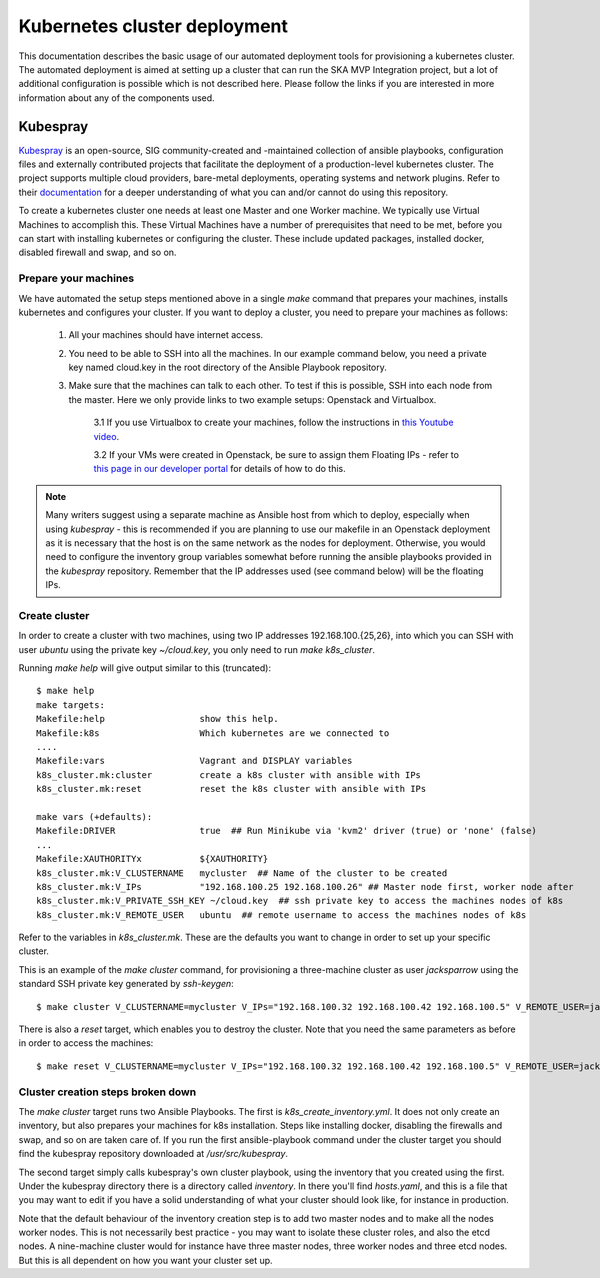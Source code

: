 .. doctest-skip-all
.. _kubespray-guide:

*****************************
Kubernetes cluster deployment
*****************************

This documentation describes the basic usage of our automated deployment tools for provisioning a kubernetes cluster. The automated deployment is aimed at setting up a cluster that can run the SKA MVP Integration project, but a lot of additional configuration is possible which is not described here. Please follow the links if you are interested in more information about any of the components used.

Kubespray
=========

`Kubespray <https://github.com/kubernetes-sigs/kubespray>`_ is an open-source, SIG community-created and -maintained collection of ansible playbooks, configuration files and externally contributed projects that facilitate the deployment of a production-level kubernetes cluster. The project supports multiple cloud providers, bare-metal deployments, operating systems and network plugins. Refer to their `documentation <https://kubespray.io/>`_ for a deeper understanding of what you can and/or cannot do using this repository.

To create a kubernetes cluster one needs at least one Master and one Worker machine. We typically use Virtual Machines to accomplish this. These Virtual Machines have a number of prerequisites that need to be met, before you can start with installing kubernetes or configuring the cluster. These include updated packages, installed docker, disabled firewall and swap, and so on.

Prepare your machines
"""""""""""""""""""""

We have automated the setup steps mentioned above in a single `make` command that prepares your machines, installs kubernetes and configures your cluster. If you want to deploy a cluster, you need to prepare your machines as follows:

	#. All your machines should have internet access.
	#. You need to be able to SSH into all the machines. In our example command below, you need a private key named cloud.key in the root directory of the Ansible Playbook repository.
	#. Make sure that the machines can talk to each other. To test if this is possible, SSH into each node from the master. Here we only provide links to two example setups: Openstack and Virtualbox.

		3.1 If you use Virtualbox to create your machines, follow the instructions in `this Youtube video <https://www.youtube.com/watch?v=S7jD6nnYJy0/>`_.

		3.2 If your VMs were created in Openstack, be sure to assign them Floating IPs - refer to `this page in our developer portal <https://developer.skatelescope.org/en/latest/services/ait_performance_env.html/>`_ for details of how to do this.

.. note::
	Many writers suggest using a separate machine as Ansible host from which to deploy, especially when using *kubespray* - this is recommended if you are planning to use our makefile in an Openstack deployment as it is necessary that the host is on the same network as the nodes for deployment. Otherwise, you would need to configure the inventory group variables somewhat before running the ansible playbooks provided in the `kubespray` repository. Remember that the IP addresses used (see command below) will be the floating IPs.

Create cluster
""""""""""""""

In order to create a cluster with two machines, using two IP addresses 192.168.100.{25,26}, into which you can SSH with user `ubuntu` using the private key `~/cloud.key`, you only need to run `make k8s_cluster`.

Running `make help` will give output similar to this (truncated):

::

	$ make help
	make targets:
	Makefile:help                  show this help.
	Makefile:k8s                   Which kubernetes are we connected to
	....
	Makefile:vars                  Vagrant and DISPLAY variables
	k8s_cluster.mk:cluster         create a k8s cluster with ansible with IPs
	k8s_cluster.mk:reset           reset the k8s cluster with ansible with IPs

	make vars (+defaults):
	Makefile:DRIVER                true  ## Run Minikube via 'kvm2' driver (true) or 'none' (false)
	...
	Makefile:XAUTHORITYx           ${XAUTHORITY}
	k8s_cluster.mk:V_CLUSTERNAME   mycluster  ## Name of the cluster to be created
	k8s_cluster.mk:V_IPs           "192.168.100.25 192.168.100.26" ## Master node first, worker node after
	k8s_cluster.mk:V_PRIVATE_SSH_KEY ~/cloud.key  ## ssh private key to access the machines nodes of k8s
	k8s_cluster.mk:V_REMOTE_USER   ubuntu  ## remote username to access the machines nodes of k8s


Refer to the variables in *k8s_cluster.mk*. These are the defaults you want to change in order to set up your specific cluster.

This is an example of the `make cluster` command, for provisioning a three-machine cluster as user `jacksparrow` using the standard SSH private key generated by `ssh-keygen`:
::

	$ make cluster V_CLUSTERNAME=mycluster V_IPs="192.168.100.32 192.168.100.42 192.168.100.5" V_REMOTE_USER=jacksparrow V_PRIVATE_SSH_KEY=~/.ssh/id_rsa

There is also a `reset` target, which enables you to destroy the cluster. Note that you need the same parameters as before in order to access the machines:
::

	$ make reset V_CLUSTERNAME=mycluster V_IPs="192.168.100.32 192.168.100.42 192.168.100.5" V_REMOTE_USER=jacksparrow V_PRIVATE_SSH_KEY=~/.ssh/id_rsa

Cluster creation steps broken down
""""""""""""""""""""""""""""""""""

The `make cluster` target runs two Ansible Playbooks. The first is `k8s_create_inventory.yml`. It does not only create an inventory, but also prepares your machines for k8s installation. Steps like installing docker, disabling the firewalls and swap, and so on are taken care of. If you run the first ansible-playbook command under the cluster target you should find the kubespray repository downloaded at `/usr/src/kubespray`.

The second target simply calls kubespray's own cluster playbook, using the inventory that you created using the first. Under the kubespray directory there is a directory called `inventory`. In there you'll find `hosts.yaml`, and this is a file that you may want to edit if you have a solid understanding of what your cluster should look like, for instance in production.

Note that the default behaviour of the inventory creation step is to add two master nodes and to make all the nodes worker nodes. This is not necessarily best practice - you may want to isolate these cluster roles, and also the etcd nodes. A nine-machine cluster would for instance have three master nodes, three worker nodes and three etcd nodes. But this is all dependent on how you want your cluster set up.

.. todo::
    * Rewrite if we include *kubespray* as submodule.
    * Setting up AuthN/Z for your cluster.
    * Network plugin (in our example cluster we deploy using calico)
	* SKA MVP cluster minimum machine requirements
